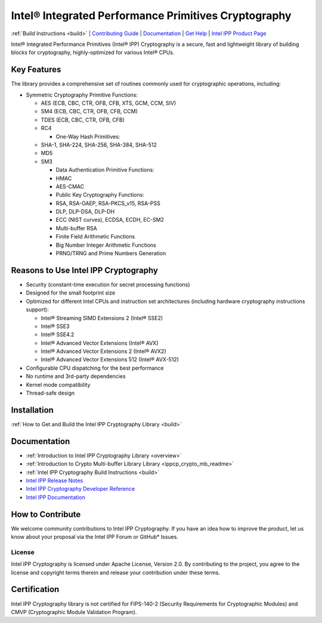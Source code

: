 .. _readme:

Intel® Integrated Performance Primitives Cryptography
=====================================================

:ref:`Build Instructions <build>` | `Contributing Guide <#how-to-contribute>`_ | `Documentation <#documentation>`_ | `Get Help <#get-help>`_ | `Intel IPP Product Page <https://software.intel.com/en-us/intel-ipp>`_

Intel® Integrated Performance Primitives (Intel® IPP) Cryptography is a secure, fast and lightweight library of building blocks for cryptography, highly-optimized for various Intel® CPUs.

Key Features
------------

The library provides a comprehensive set of routines commonly used for cryptographic operations, including:


* Symmetric Cryptography Primitive Functions:

  * AES (ECB, CBC, CTR, OFB, CFB, XTS, GCM, CCM, SIV) 
  * SM4 (ECB, CBC, CTR, OFB, CFB, CCM)
  * TDES (ECB, CBC, CTR, OFB, CFB)
  * RC4

    * One-Way Hash Primitives:

  * SHA-1, SHA-224, SHA-256, SHA-384, SHA-512
  * MD5
  * SM3

    * Data Authentication Primitive Functions:
    * HMAC
    * AES-CMAC
    * Public Key Cryptography Functions:
    * RSA, RSA-OAEP, RSA-PKCS_v15, RSA-PSS 
    * DLP, DLP-DSA, DLP-DH
    * ECC (NIST curves), ECDSA, ECDH, EC-SM2
    * Multi-buffer RSA
    * Finite Field Arithmetic Functions
    * Big Number Integer Arithmetic Functions
    * PRNG/TRNG and Prime Numbers Generation

Reasons to Use Intel IPP Cryptography
-------------------------------------


* Security (constant-time execution for secret processing functions)
* Designed for the small footprint size
* Optimized for different Intel CPUs and instruction set architectures (including hardware cryptography instructions support):

  * Intel® Streaming SIMD Extensions 2 (Intel® SSE2)
  * Intel® SSE3
  * Intel® SSE4.2
  * Intel® Advanced Vector Extensions (Intel® AVX)
  * Intel® Advanced Vector Extensions 2 (Intel® AVX2)
  * Intel® Advanced Vector Extensions 512 (Intel® AVX-512)

* Configurable CPU dispatching for the best performance
* No runtime and 3rd-party dependencies
* Kernel mode compatibility
* Thread-safe design

Installation
------------

:ref:`How to Get and Build the Intel IPP Cryptography Library <build>`

Documentation
-------------


* :ref:`Introduction to Intel IPP Cryptography Library <overview>`
* :ref:`Introduction to Crypto Multi-buffer Library Library <ippcp_crypto_mb_readme>`
* :ref:`Intel IPP Cryptography Build Instructions <build>`
* `Intel IPP Release Notes <https://software.intel.com/en-us/articles/intel-ipp-release-notes-and-new-features>`_
* `Intel IPP Cryptography Developer Reference <https://software.intel.com/en-us/ipp-crypto-reference>`_
* `Intel IPP Documentation <https://software.intel.com/en-us/intel-ipp/documentation>`_

How to Contribute
-----------------

We welcome community contributions to Intel IPP Cryptography. If you have an idea how to improve the product, let us know about your proposal via the Intel IPP Forum or GitHub* Issues.

License
^^^^^^^

Intel IPP Cryptography is licensed under Apache License, Version 2.0. By contributing to the project, you agree to the license and copyright terms therein and release your contribution under these terms.

Certification
-------------

Intel IPP Cryptography library is not certified for FIPS-140-2 (Security Requirements for Cryptographic Modules) and CMVP (Cryptographic Module Validation Program).
